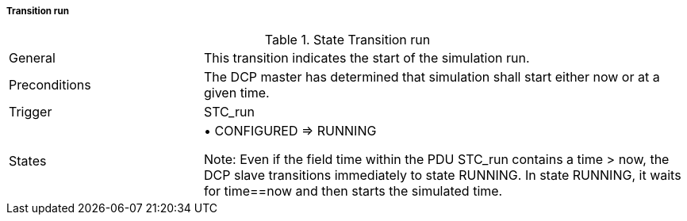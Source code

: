 ===== Transition run

.State Transition run
[width="100%", cols="2,5", float="center"]
|===
|General
|This transition indicates the start of the simulation run.

|Preconditions
|The DCP master has determined that simulation shall start either now or at a given time.

|Trigger
|+STC_run+

|States
|•	CONFIGURED => RUNNING

  Note: Even if the field time within the PDU STC_run contains a time > now, the DCP slave transitions immediately to state RUNNING. In state RUNNING, it waits for time==now and then starts the simulated time.
|===
